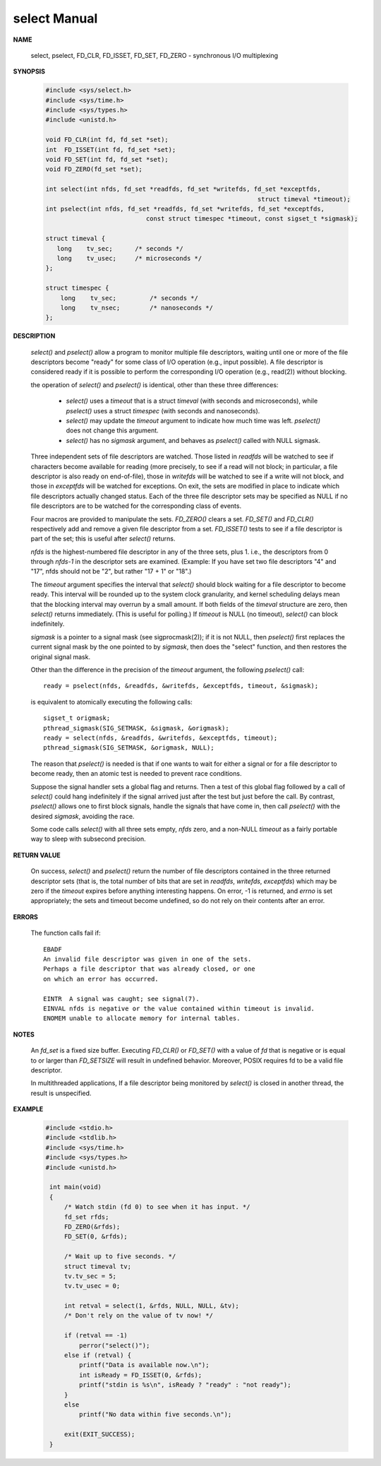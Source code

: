 *************
select Manual
*************

**NAME**
       
   select, pselect, FD_CLR, FD_ISSET, FD_SET, FD_ZERO - synchronous I/O multiplexing

**SYNOPSIS**

   .. code-block:: c

      #include <sys/select.h>
      #include <sys/time.h>
      #include <sys/types.h>
      #include <unistd.h>

      void FD_CLR(int fd, fd_set *set);
      int  FD_ISSET(int fd, fd_set *set);
      void FD_SET(int fd, fd_set *set);
      void FD_ZERO(fd_set *set);

      int select(int nfds, fd_set *readfds, fd_set *writefds, fd_set *exceptfds, 
                                                               struct timeval *timeout);
      int pselect(int nfds, fd_set *readfds, fd_set *writefds, fd_set *exceptfds, 
                                 const struct timespec *timeout, const sigset_t *sigmask);

      struct timeval {
         long    tv_sec;      /* seconds */
         long    tv_usec;     /* microseconds */
      };

      struct timespec {
          long    tv_sec;         /* seconds */
          long    tv_nsec;        /* nanoseconds */
      };

**DESCRIPTION**

   *select()* and *pselect()* allow a program to monitor multiple file descriptors,
   waiting until one or more of the file descriptors become "ready" for some class 
   of I/O operation (e.g., input possible). A file descriptor is considered ready 
   if it is possible to perform the corresponding I/O operation (e.g., read(2)) 
   without blocking.

   the operation of *select()* and *pselect()* is identical, other than these 
   three differences:

      * *select()* uses a *timeout* that is a struct *timeval* (with seconds and microseconds), 
        while *pselect()* uses a struct *timespec* (with seconds and nanoseconds).

      * *select()* may update the *timeout* argument to indicate how much time was left.  
        *pselect()* does not change this argument.

      * *select()* has no *sigmask* argument, and behaves as *pselect()* called with NULL sigmask.
      
   Three independent sets of file descriptors are watched. Those listed in *readfds* will be watched to 
   see if characters become available for reading (more precisely, to see if a read will not block; in 
   particular, a file descriptor is also ready on end-of-file), those in *writefds* will be watched to 
   see if a write will not block, and those in *exceptfds* will be watched for exceptions. On exit, the 
   sets are modified in place to indicate which file descriptors actually changed status. Each of the 
   three file descriptor sets may be specified as NULL if no file descriptors are to be watched for the 
   corresponding class of events.

   Four macros are provided to manipulate the sets. *FD_ZERO()* clears a set. *FD_SET()* and *FD_CLR()* respectively 
   add and remove a given file descriptor from a set. *FD_ISSET()* tests to see if a file descriptor is part of 
   the set; this is useful after *select()* returns.

   *nfds* is the highest-numbered file descriptor in any of the three sets, plus 1.
   i.e., the descriptors from 0 through *nfds-1* in the descriptor sets are examined.  
   (Example: If you have set two file descriptors "4" and "17", nfds should not be "2", 
   but rather "17 + 1" or "18".)

   The *timeout* argument specifies the interval that *select()* should block waiting for a file descriptor to 
   become ready. This interval will be rounded up to the system clock granularity, and kernel scheduling delays 
   mean that the blocking interval may overrun by a small amount. If both fields of the *timeval* structure are zero, 
   then *select()* returns immediately. (This is useful for polling.) If *timeout* is NULL (no timeout), *select()* 
   can block indefinitely.

   *sigmask* is a pointer to a signal mask (see sigprocmask(2)); if it is not NULL, then *pselect()* first replaces 
   the current signal mask by the one pointed to by *sigmask*, then does the "select" function, and then restores 
   the original signal mask.

   Other than the difference in the precision of the *timeout* argument, the following *pselect()* call::

      ready = pselect(nfds, &readfds, &writefds, &exceptfds, timeout, &sigmask);

   is equivalent to atomically executing the following calls::

      sigset_t origmask;
      pthread_sigmask(SIG_SETMASK, &sigmask, &origmask);
      ready = select(nfds, &readfds, &writefds, &exceptfds, timeout);
      pthread_sigmask(SIG_SETMASK, &origmask, NULL);

   The reason that *pselect()* is needed is that if one wants to wait for either a signal or for 
   a file descriptor to become ready, then an atomic test is needed to prevent race conditions. 

   Suppose the signal handler sets a global flag and returns. Then a test of this global flag 
   followed by a call of *select()* could hang indefinitely if the signal arrived just after the 
   test but just before the call. By contrast, *pselect()* allows one to first block signals, 
   handle the signals that have come in, then call *pselect()* with the desired *sigmask*, 
   avoiding the race.

   Some code calls *select()* with all three sets empty, *nfds* zero, and a non-NULL *timeout* 
   as a fairly portable way to sleep with subsecond precision.

**RETURN VALUE**

   On success, *select()* and *pselect()* return the number of file descriptors contained in the 
   three returned descriptor sets (that is, the total number of bits that are set in *readfds*, 
   *writefds*, *exceptfds*) which may be zero if the *timeout* expires before anything interesting 
   happens. On error, -1 is returned, and *errno* is set appropriately; the sets and timeout become 
   undefined, so do not rely on their contents after an error.

**ERRORS**

   The function calls fail if::

      EBADF  
      An invalid file descriptor was given in one of the sets. 
      Perhaps a file descriptor that was already closed, or one 
      on which an error has occurred.
         
      EINTR  A signal was caught; see signal(7).
      EINVAL nfds is negative or the value contained within timeout is invalid.
      ENOMEM unable to allocate memory for internal tables.

**NOTES**

   An *fd_set* is a fixed size buffer. Executing *FD_CLR()* or *FD_SET()* with a value of *fd* 
   that is negative or is equal to or larger than *FD_SETSIZE* will result in undefined behavior.  
   Moreover, POSIX requires fd to be a valid file descriptor.

   In multithreaded applications, If a file descriptor being monitored by *select()* is closed in 
   another thread, the result is unspecified. 

**EXAMPLE**

   .. code-block:: c

      #include <stdio.h>
      #include <stdlib.h>
      #include <sys/time.h>
      #include <sys/types.h>
      #include <unistd.h>

       int main(void)
       {
           /* Watch stdin (fd 0) to see when it has input. */
           fd_set rfds;
           FD_ZERO(&rfds);
           FD_SET(0, &rfds);

           /* Wait up to five seconds. */
           struct timeval tv;
           tv.tv_sec = 5;
           tv.tv_usec = 0;

           int retval = select(1, &rfds, NULL, NULL, &tv);
           /* Don't rely on the value of tv now! */

           if (retval == -1)
               perror("select()");
           else if (retval) {
               printf("Data is available now.\n");
               int isReady = FD_ISSET(0, &rfds); 
               printf("stdin is %s\n", isReady ? "ready" : "not ready");
           }
           else
               printf("No data within five seconds.\n");

           exit(EXIT_SUCCESS);
       }
